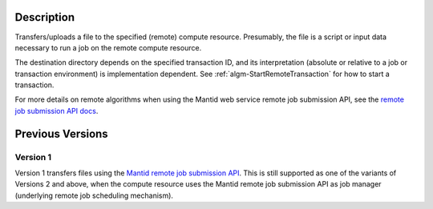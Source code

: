 .. algorithm::

.. summary::

.. relatedAlgorithms::

.. properties::

Description
-----------

Transfers/uploads a file to the specified (remote) compute
resource. Presumably, the file is a script or input data
necessary to run a job on the remote compute resource.

The destination directory depends on the specified transaction ID, and
its interpretation (absolute or relative to a job or transaction
environment) is implementation dependent.  See
:ref:`algm-StartRemoteTransaction` for how to start a transaction.

For more details on remote algorithms when using the Mantid web
service remote job submission API, see the `remote job submission API
docs <http://www.mantidproject.org/Remote_Job_Submission_API>`_.

Previous Versions
-----------------

Version 1
#########

Version 1 transfers files using the `Mantid remote job submission API
<http://www.mantidproject.org/Remote_Job_Submission_API>`_. This is
still supported as one of the variants of Versions 2 and above, when
the compute resource uses the Mantid remote job submission API as job
manager (underlying remote job scheduling mechanism).

.. categories::

.. sourcelink::
